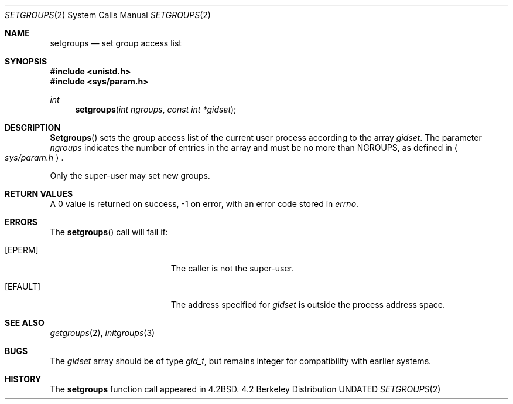 .\" Copyright (c) 1983, 1991, 1993
.\"	The Regents of the University of California.  All rights reserved.
.\"
.\" Redistribution and use in source and binary forms, with or without
.\" modification, are permitted provided that the following conditions
.\" are met:
.\" 1. Redistributions of source code must retain the above copyright
.\"    notice, this list of conditions and the following disclaimer.
.\" 2. Redistributions in binary form must reproduce the above copyright
.\"    notice, this list of conditions and the following disclaimer in the
.\"    documentation and/or other materials provided with the distribution.
.\" 3. All advertising materials mentioning features or use of this software
.\"    must display the following acknowledgement:
.\"	This product includes software developed by the University of
.\"	California, Berkeley and its contributors.
.\" 4. Neither the name of the University nor the names of its contributors
.\"    may be used to endorse or promote products derived from this software
.\"    without specific prior written permission.
.\"
.\" THIS SOFTWARE IS PROVIDED BY THE REGENTS AND CONTRIBUTORS ``AS IS'' AND
.\" ANY EXPRESS OR IMPLIED WARRANTIES, INCLUDING, BUT NOT LIMITED TO, THE
.\" IMPLIED WARRANTIES OF MERCHANTABILITY AND FITNESS FOR A PARTICULAR PURPOSE
.\" ARE DISCLAIMED.  IN NO EVENT SHALL THE REGENTS OR CONTRIBUTORS BE LIABLE
.\" FOR ANY DIRECT, INDIRECT, INCIDENTAL, SPECIAL, EXEMPLARY, OR CONSEQUENTIAL
.\" DAMAGES (INCLUDING, BUT NOT LIMITED TO, PROCUREMENT OF SUBSTITUTE GOODS
.\" OR SERVICES; LOSS OF USE, DATA, OR PROFITS; OR BUSINESS INTERRUPTION)
.\" HOWEVER CAUSED AND ON ANY THEORY OF LIABILITY, WHETHER IN CONTRACT, STRICT
.\" LIABILITY, OR TORT (INCLUDING NEGLIGENCE OR OTHERWISE) ARISING IN ANY WAY
.\" OUT OF THE USE OF THIS SOFTWARE, EVEN IF ADVISED OF THE POSSIBILITY OF
.\" SUCH DAMAGE.
.\"
.\"     @(#)setgroups.2	8.1 (Berkeley) 06/04/93
.\"
.Dd 
.Dt SETGROUPS 2
.Os BSD 4.2
.Sh NAME
.Nm setgroups
.Nd set group access list
.Sh SYNOPSIS
.Fd #include <unistd.h>
.Fd #include <sys/param.h>
.Ft int
.Fn setgroups "int ngroups" "const int *gidset"
.Sh DESCRIPTION
.Fn Setgroups
sets the group access list of the current user process
according to the array 
.Fa gidset .
The parameter
.Fa ngroups
indicates the number of entries in the array and must be no
more than
.Dv NGROUPS ,
as defined in
.Ao Pa sys/param.h Ac .
.Pp
Only the super-user may set new groups.
.Sh RETURN VALUES
A 0 value is returned on success, -1 on error, with
an error code stored in
.Va errno .
.Sh ERRORS
The
.Fn setgroups
call will fail if:
.Bl -tag -width Er
.It Bq Er EPERM
The caller is not the super-user.
.It Bq Er EFAULT
The address specified for
.Fa gidset
is outside the process
address space.
.El
.Sh SEE ALSO
.Xr getgroups 2 ,
.Xr initgroups 3
.Sh BUGS
The
.Fa gidset
array should be of type
.Em gid_t ,
but remains integer for compatibility with earlier systems.
.Sh HISTORY
The
.Nm
function call appeared in
.Bx 4.2 .

